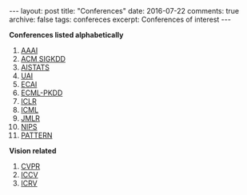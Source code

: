#+STARTUP: showall indent
#+STARTUP: hidestars
#+BEGIN_HTML
---
layout: post
title: "Conferences"
date: 2016-07-22
comments: true
archive: false
tags: confereces
excerpt: Conferences of interest
---
#+End_HTML

*Conferences listed alphabetically*

1. [[http://www.aaai.org/home.html][AAAI]]
2. [[http://www.kdd.org][ACM SIGKDD]]
2. [[http://www.aistats.org][AISTATS]]
3. [[http://www.auai.org][UAI]]
4. [[http://www.ecai2016.org][ECAI]]
6. [[http://www.ecmlpkdd.org][ECML-PKDD]]
7. [[http://www.iclr.cc/][ICLR]]
8. [[http://icml.cc/][ICML]]
9. [[http://jmlr.org][JMLR]]
10. [[https://nips.cc][NIPS]]
11. [[http://www.icpr2016.org/site/][PATTERN]]

*Vision related*

1. [[http://cvpr2016.thecvf.com][CVPR]]
2. [[http://pamitc.org][ICCV]]
3. [[http://www.icrv.org/][ICRV]]
